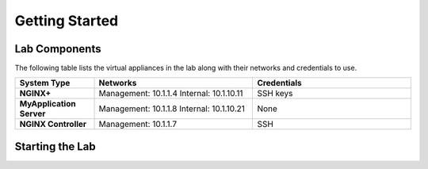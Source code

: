 ===============
Getting Started
===============

Lab Components
==============

The following table lists the virtual appliances in the lab along with their networks and credentials to use.

.. list-table::
    :widths: 20 40 40
    :header-rows: 1
    :stub-columns: 1

    * - **System Type**
      - **Networks**
      - **Credentials**

    * - NGINX+
      - Management: 10.1.1.4
        Internal: 10.1.10.11
      - SSH keys
    * - MyApplication Server
      - Management: 10.1.1.8
        Internal: 10.1.10.21
      - None
    * - NGINX Controller
      - Management: 10.1.1.7
      - SSH      


Starting the Lab
================
